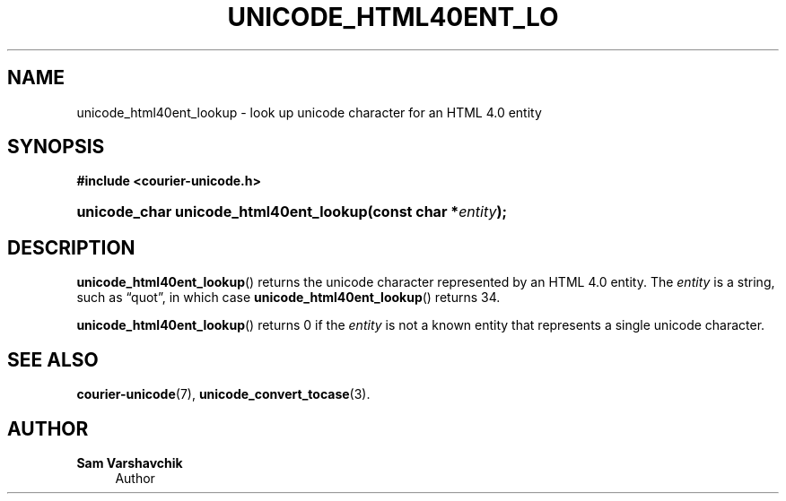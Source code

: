 '\" t
.\"     Title: unicode_html40ent_lookup
.\"    Author: Sam Varshavchik
.\" Generator: DocBook XSL Stylesheets v1.78.1 <http://docbook.sf.net/>
.\"      Date: 06/22/2015
.\"    Manual: Courier Unicode Library
.\"    Source: Courier Unicode Library
.\"  Language: English
.\"
.TH "UNICODE_HTML40ENT_LO" "3" "06/22/2015" "Courier Unicode Library" "Courier Unicode Library"
.\" -----------------------------------------------------------------
.\" * Define some portability stuff
.\" -----------------------------------------------------------------
.\" ~~~~~~~~~~~~~~~~~~~~~~~~~~~~~~~~~~~~~~~~~~~~~~~~~~~~~~~~~~~~~~~~~
.\" http://bugs.debian.org/507673
.\" http://lists.gnu.org/archive/html/groff/2009-02/msg00013.html
.\" ~~~~~~~~~~~~~~~~~~~~~~~~~~~~~~~~~~~~~~~~~~~~~~~~~~~~~~~~~~~~~~~~~
.ie \n(.g .ds Aq \(aq
.el       .ds Aq '
.\" -----------------------------------------------------------------
.\" * set default formatting
.\" -----------------------------------------------------------------
.\" disable hyphenation
.nh
.\" disable justification (adjust text to left margin only)
.ad l
.\" -----------------------------------------------------------------
.\" * MAIN CONTENT STARTS HERE *
.\" -----------------------------------------------------------------
.SH "NAME"
unicode_html40ent_lookup \- look up unicode character for an HTML 4\&.0 entity
.SH "SYNOPSIS"
.sp
.ft B
.nf
#include <courier\-unicode\&.h>
.fi
.ft
.HP \w'unicode_char\ unicode_html40ent_lookup('u
.BI "unicode_char unicode_html40ent_lookup(const\ char\ *" "entity" ");"
.SH "DESCRIPTION"
.PP
\fBunicode_html40ent_lookup\fR() returns the unicode character represented by an HTML 4\&.0 entity\&. The
\fIentity\fR
is a string, such as
\(lqquot\(rq, in which case
\fBunicode_html40ent_lookup\fR() returns 34\&.
.PP
\fBunicode_html40ent_lookup\fR() returns 0 if the
\fIentity\fR
is not a known entity that represents a single unicode character\&.
.SH "SEE ALSO"
.PP
\fBcourier-unicode\fR(7),
\fBunicode_convert_tocase\fR(3)\&.
.SH "AUTHOR"
.PP
\fBSam Varshavchik\fR
.RS 4
Author
.RE
